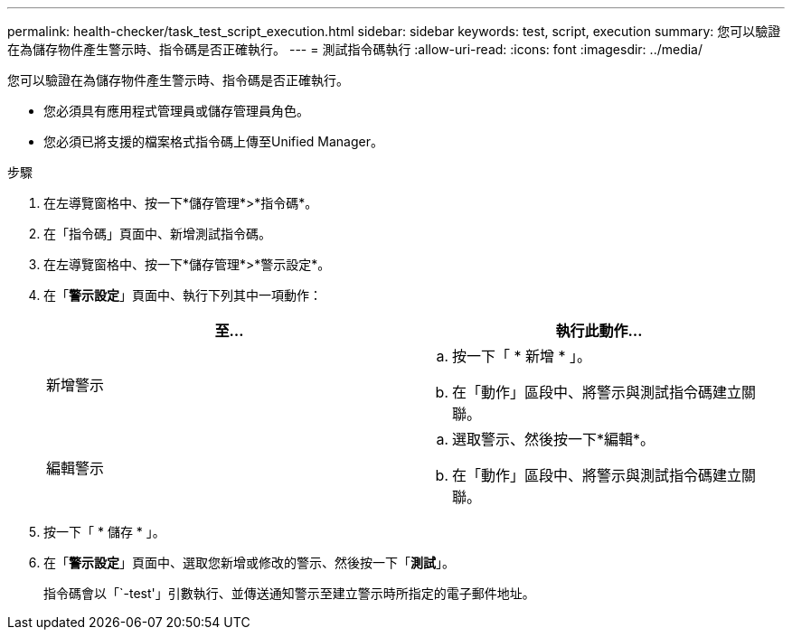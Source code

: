 ---
permalink: health-checker/task_test_script_execution.html 
sidebar: sidebar 
keywords: test, script, execution 
summary: 您可以驗證在為儲存物件產生警示時、指令碼是否正確執行。 
---
= 測試指令碼執行
:allow-uri-read: 
:icons: font
:imagesdir: ../media/


[role="lead"]
您可以驗證在為儲存物件產生警示時、指令碼是否正確執行。

* 您必須具有應用程式管理員或儲存管理員角色。
* 您必須已將支援的檔案格式指令碼上傳至Unified Manager。


.步驟
. 在左導覽窗格中、按一下*儲存管理*>*指令碼*。
. 在「指令碼」頁面中、新增測試指令碼。
. 在左導覽窗格中、按一下*儲存管理*>*警示設定*。
. 在「*警示設定*」頁面中、執行下列其中一項動作：
+
[cols="2*"]
|===
| 至... | 執行此動作... 


 a| 
新增警示
 a| 
.. 按一下「 * 新增 * 」。
.. 在「動作」區段中、將警示與測試指令碼建立關聯。




 a| 
編輯警示
 a| 
.. 選取警示、然後按一下*編輯*。
.. 在「動作」區段中、將警示與測試指令碼建立關聯。


|===
. 按一下「 * 儲存 * 」。
. 在「*警示設定*」頁面中、選取您新增或修改的警示、然後按一下「*測試*」。
+
指令碼會以「`-test'」引數執行、並傳送通知警示至建立警示時所指定的電子郵件地址。


